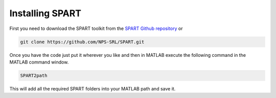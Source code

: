 Installing SPART
================

First you need to download the SPART toolkit from the `SPART Github repository <https://github.com/NPS-SRL/SPART/archive/master.zip>`_ or

.. code:: sh

 git clone https://github.com/NPS-SRL/SPART.git

Once you have the code just put it wherever you like and then in MATLAB execute the following command in the MATLAB command window.

.. code:: matlab
	
	SPART2path

This will add all the required SPART folders into your MATLAB path and save it.
	


